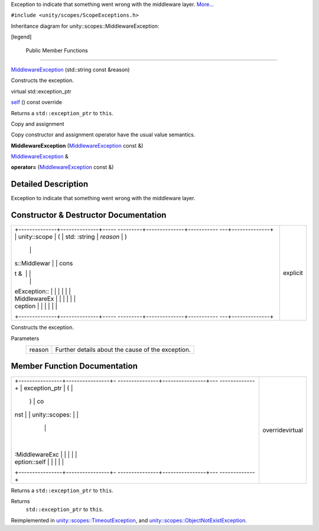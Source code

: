 Exception to indicate that something went wrong with the middleware
layer.
`More... </sdk/scopes/cpp/unity.scopes.MiddlewareException#details>`__

``#include <unity/scopes/ScopeExceptions.h>``

Inheritance diagram for unity::scopes::MiddlewareException:

|Inheritance graph|

[legend]

        Public Member Functions
-------------------------------

 

`MiddlewareException </sdk/scopes/cpp/unity.scopes.MiddlewareException#af6250d2e529d103d30d3ebf06689c146>`__
(std::string const &reason)

 

| Constructs the exception.

 

virtual std::exception\_ptr 

`self </sdk/scopes/cpp/unity.scopes.MiddlewareException#a5317c0215a98eb896d1d706450d2919e>`__
() const override

 

| Returns a ``std::exception_ptr`` to ``this``.

 

Copy and assignment

Copy constructor and assignment operator have the usual value semantics.

         

**MiddlewareException**
(`MiddlewareException </sdk/scopes/cpp/unity.scopes.MiddlewareException/>`__
const &)

 

`MiddlewareException </sdk/scopes/cpp/unity.scopes.MiddlewareException/>`__
& 

**operator=**
(`MiddlewareException </sdk/scopes/cpp/unity.scopes.MiddlewareException/>`__
const &)

 

Detailed Description
--------------------

Exception to indicate that something went wrong with the middleware
layer.

Constructor & Destructor Documentation
--------------------------------------

+--------------------------------------+--------------------------------------+
| +--------------+--------------+----- | explicit                             |
| ---------+--------------+----------- |                                      |
| ---+--------------+                  |                                      |
| | unity::scope | (            | std: |                                      |
| :string  | *reason*     | )          |                                      |
|    |              |                  |                                      |
| | s::Middlewar |              | cons |                                      |
| t &      |              |            |                                      |
|    |              |                  |                                      |
| | eException:: |              |      |                                      |
|          |              |            |                                      |
|    |              |                  |                                      |
| | MiddlewareEx |              |      |                                      |
|          |              |            |                                      |
|    |              |                  |                                      |
| | ception      |              |      |                                      |
|          |              |            |                                      |
|    |              |                  |                                      |
| +--------------+--------------+----- |                                      |
| ---------+--------------+----------- |                                      |
| ---+--------------+                  |                                      |
+--------------------------------------+--------------------------------------+

Constructs the exception.

Parameters
    +----------+-----------------------------------------------------+
    | reason   | Further details about the cause of the exception.   |
    +----------+-----------------------------------------------------+

Member Function Documentation
-----------------------------

+--------------------------------------+--------------------------------------+
| +----------------+----------------+- | overridevirtual                      |
| ---------------+----------------+--- |                                      |
| -------------+                       |                                      |
| | exception\_ptr | (              |  |                                      |
|                | )              | co |                                      |
| nst          |                       |                                      |
| | unity::scopes: |                |  |                                      |
|                |                |    |                                      |
|              |                       |                                      |
| | :MiddlewareExc |                |  |                                      |
|                |                |    |                                      |
|              |                       |                                      |
| | eption::self   |                |  |                                      |
|                |                |    |                                      |
|              |                       |                                      |
| +----------------+----------------+- |                                      |
| ---------------+----------------+--- |                                      |
| -------------+                       |                                      |
+--------------------------------------+--------------------------------------+

Returns a ``std::exception_ptr`` to ``this``.

Returns
    ``std::exception_ptr`` to ``this``.

Reimplemented in
`unity::scopes::TimeoutException </sdk/scopes/cpp/unity.scopes.TimeoutException#a5b6ef04ea037bacfe594028306482720>`__,
and
`unity::scopes::ObjectNotExistException </sdk/scopes/cpp/unity.scopes.ObjectNotExistException#af87f8d39791b7efb52cbba9dd0e4da25>`__.

.. |Inheritance graph| image:: /media/sdk/scopes/cpp/unity.scopes.MiddlewareException/classunity_1_1scopes_1_1_middleware_exception__inherit__graph.png

